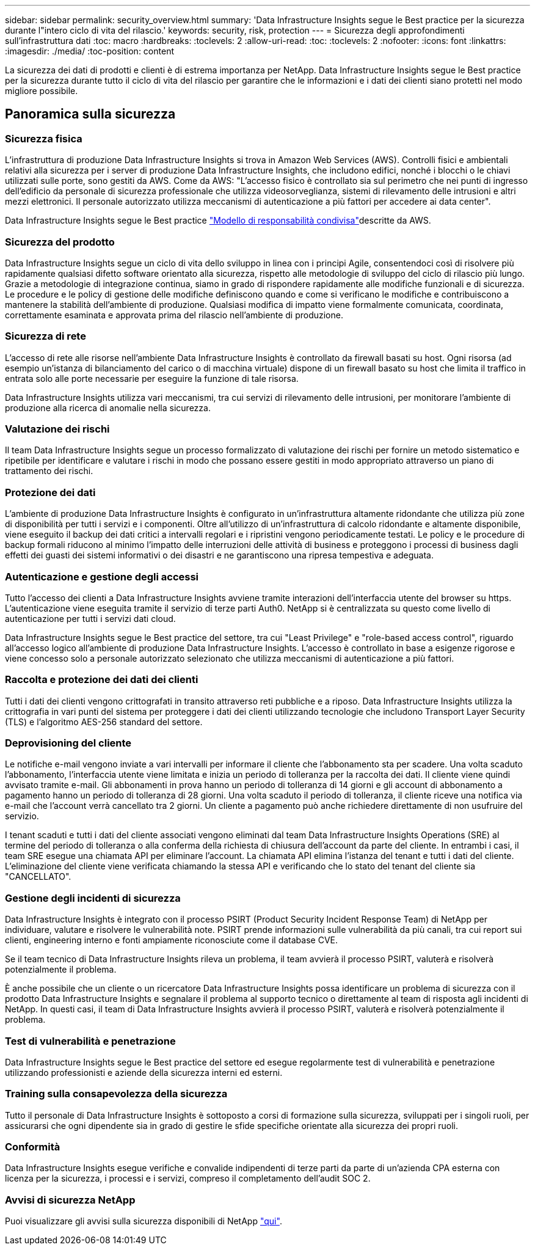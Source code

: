 ---
sidebar: sidebar 
permalink: security_overview.html 
summary: 'Data Infrastructure Insights segue le Best practice per la sicurezza durante l"intero ciclo di vita del rilascio.' 
keywords: security, risk, protection 
---
= Sicurezza degli approfondimenti sull'infrastruttura dati
:toc: macro
:hardbreaks:
:toclevels: 2
:allow-uri-read: 
:toc: 
:toclevels: 2
:nofooter: 
:icons: font
:linkattrs: 
:imagesdir: ./media/
:toc-position: content


[role="lead"]
La sicurezza dei dati di prodotti e clienti è di estrema importanza per NetApp. Data Infrastructure Insights segue le Best practice per la sicurezza durante tutto il ciclo di vita del rilascio per garantire che le informazioni e i dati dei clienti siano protetti nel modo migliore possibile.



== Panoramica sulla sicurezza



=== Sicurezza fisica

L'infrastruttura di produzione Data Infrastructure Insights si trova in Amazon Web Services (AWS). Controlli fisici e ambientali relativi alla sicurezza per i server di produzione Data Infrastructure Insights, che includono edifici, nonché i blocchi o le chiavi utilizzati sulle porte, sono gestiti da AWS. Come da AWS: "L'accesso fisico è controllato sia sul perimetro che nei punti di ingresso dell'edificio da personale di sicurezza professionale che utilizza videosorveglianza, sistemi di rilevamento delle intrusioni e altri mezzi elettronici. Il personale autorizzato utilizza meccanismi di autenticazione a più fattori per accedere ai data center".

Data Infrastructure Insights segue le Best practice link:https://aws.amazon.com/compliance/shared-responsibility-model/["Modello di responsabilità condivisa"]descritte da AWS.



=== Sicurezza del prodotto

Data Infrastructure Insights segue un ciclo di vita dello sviluppo in linea con i principi Agile, consentendoci così di risolvere più rapidamente qualsiasi difetto software orientato alla sicurezza, rispetto alle metodologie di sviluppo del ciclo di rilascio più lungo. Grazie a metodologie di integrazione continua, siamo in grado di rispondere rapidamente alle modifiche funzionali e di sicurezza. Le procedure e le policy di gestione delle modifiche definiscono quando e come si verificano le modifiche e contribuiscono a mantenere la stabilità dell'ambiente di produzione. Qualsiasi modifica di impatto viene formalmente comunicata, coordinata, correttamente esaminata e approvata prima del rilascio nell'ambiente di produzione.



=== Sicurezza di rete

L'accesso di rete alle risorse nell'ambiente Data Infrastructure Insights è controllato da firewall basati su host. Ogni risorsa (ad esempio un'istanza di bilanciamento del carico o di macchina virtuale) dispone di un firewall basato su host che limita il traffico in entrata solo alle porte necessarie per eseguire la funzione di tale risorsa.

Data Infrastructure Insights utilizza vari meccanismi, tra cui servizi di rilevamento delle intrusioni, per monitorare l'ambiente di produzione alla ricerca di anomalie nella sicurezza.



=== Valutazione dei rischi

Il team Data Infrastructure Insights segue un processo formalizzato di valutazione dei rischi per fornire un metodo sistematico e ripetibile per identificare e valutare i rischi in modo che possano essere gestiti in modo appropriato attraverso un piano di trattamento dei rischi.



=== Protezione dei dati

L'ambiente di produzione Data Infrastructure Insights è configurato in un'infrastruttura altamente ridondante che utilizza più zone di disponibilità per tutti i servizi e i componenti. Oltre all'utilizzo di un'infrastruttura di calcolo ridondante e altamente disponibile, viene eseguito il backup dei dati critici a intervalli regolari e i ripristini vengono periodicamente testati. Le policy e le procedure di backup formali riducono al minimo l'impatto delle interruzioni delle attività di business e proteggono i processi di business dagli effetti dei guasti dei sistemi informativi o dei disastri e ne garantiscono una ripresa tempestiva e adeguata.



=== Autenticazione e gestione degli accessi

Tutto l'accesso dei clienti a Data Infrastructure Insights avviene tramite interazioni dell'interfaccia utente del browser su https. L'autenticazione viene eseguita tramite il servizio di terze parti Auth0. NetApp si è centralizzata su questo come livello di autenticazione per tutti i servizi dati cloud.

Data Infrastructure Insights segue le Best practice del settore, tra cui "Least Privilege" e "role-based access control", riguardo all'accesso logico all'ambiente di produzione Data Infrastructure Insights. L'accesso è controllato in base a esigenze rigorose e viene concesso solo a personale autorizzato selezionato che utilizza meccanismi di autenticazione a più fattori.



=== Raccolta e protezione dei dati dei clienti

Tutti i dati dei clienti vengono crittografati in transito attraverso reti pubbliche e a riposo. Data Infrastructure Insights utilizza la crittografia in vari punti del sistema per proteggere i dati dei clienti utilizzando tecnologie che includono Transport Layer Security (TLS) e l'algoritmo AES-256 standard del settore.



=== Deprovisioning del cliente

Le notifiche e-mail vengono inviate a vari intervalli per informare il cliente che l'abbonamento sta per scadere. Una volta scaduto l'abbonamento, l'interfaccia utente viene limitata e inizia un periodo di tolleranza per la raccolta dei dati. Il cliente viene quindi avvisato tramite e-mail. Gli abbonamenti in prova hanno un periodo di tolleranza di 14 giorni e gli account di abbonamento a pagamento hanno un periodo di tolleranza di 28 giorni. Una volta scaduto il periodo di tolleranza, il cliente riceve una notifica via e-mail che l'account verrà cancellato tra 2 giorni. Un cliente a pagamento può anche richiedere direttamente di non usufruire del servizio.

I tenant scaduti e tutti i dati del cliente associati vengono eliminati dal team Data Infrastructure Insights Operations (SRE) al termine del periodo di tolleranza o alla conferma della richiesta di chiusura dell'account da parte del cliente. In entrambi i casi, il team SRE esegue una chiamata API per eliminare l'account. La chiamata API elimina l'istanza del tenant e tutti i dati del cliente. L'eliminazione del cliente viene verificata chiamando la stessa API e verificando che lo stato del tenant del cliente sia "CANCELLATO".



=== Gestione degli incidenti di sicurezza

Data Infrastructure Insights è integrato con il processo PSIRT (Product Security Incident Response Team) di NetApp per individuare, valutare e risolvere le vulnerabilità note. PSIRT prende informazioni sulle vulnerabilità da più canali, tra cui report sui clienti, engineering interno e fonti ampiamente riconosciute come il database CVE.

Se il team tecnico di Data Infrastructure Insights rileva un problema, il team avvierà il processo PSIRT, valuterà e risolverà potenzialmente il problema.

È anche possibile che un cliente o un ricercatore Data Infrastructure Insights possa identificare un problema di sicurezza con il prodotto Data Infrastructure Insights e segnalare il problema al supporto tecnico o direttamente al team di risposta agli incidenti di NetApp. In questi casi, il team di Data Infrastructure Insights avvierà il processo PSIRT, valuterà e risolverà potenzialmente il problema.



=== Test di vulnerabilità e penetrazione

Data Infrastructure Insights segue le Best practice del settore ed esegue regolarmente test di vulnerabilità e penetrazione utilizzando professionisti e aziende della sicurezza interni ed esterni.



=== Training sulla consapevolezza della sicurezza

Tutto il personale di Data Infrastructure Insights è sottoposto a corsi di formazione sulla sicurezza, sviluppati per i singoli ruoli, per assicurarsi che ogni dipendente sia in grado di gestire le sfide specifiche orientate alla sicurezza dei propri ruoli.



=== Conformità

Data Infrastructure Insights esegue verifiche e convalide indipendenti di terze parti da parte di un'azienda CPA esterna con licenza per la sicurezza, i processi e i servizi, compreso il completamento dell'audit SOC 2.



=== Avvisi di sicurezza NetApp

Puoi visualizzare gli avvisi sulla sicurezza disponibili di NetApp link:https://security.netapp.com/advisory/["qui"].
